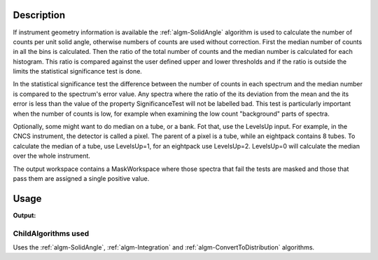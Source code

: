 .. algorithm::

.. summary::

.. alias::

.. properties::

Description
-----------

If instrument geometry information is available the
:ref:`algm-SolidAngle` algorithm is used to calculate the number of
counts per unit solid angle, otherwise numbers of counts are used
without correction. First the median number of counts in all the bins is
calculated. Then the ratio of the total number of counts and the median
number is calculated for each histogram. This ratio is compared against
the user defined upper and lower thresholds and if the ratio is outside
the limits the statistical significance test is done.

In the statistical significance test the difference between the number
of counts in each spectrum and the median number is compared to the
spectrum's error value. Any spectra where the ratio of the its deviation
from the mean and the its error is less than the value of the property
SignificanceTest will not be labelled bad. This test is particularly
important when the number of counts is low, for example when examining
the low count "background" parts of spectra.

Optionally, some might want to do median on a tube, or a bank. Fot that,
use the LevelsUp input. For example, in the CNCS instrument, the
detector is called a pixel. The parent of a pixel is a tube, while an
eightpack contains 8 tubes. To calculate the median of a tube, use
LevelsUp=1, for an eightpack use LevelsUp=2. LevelsUp=0 will calculate
the median over the whole instrument.

The output workspace contains a MaskWorkspace where those spectra that
fail the tests are masked and those that pass them are assigned a single
positive value.

Usage
-----
.. testcode:: MedianDetectorTest

   ws = Load("MAR11015.raw")
   value = MedianDetectorTest(InputWorkspace=ws)
   
   print "Number of failures:", value[1]
    
.. testcleanup:: MedianDetectorTest

   DeleteWorkspace(ws)

**Output:**

.. testoutput:: MedianDetectorTest

   Number of failures: 19

ChildAlgorithms used
####################

Uses the :ref:`algm-SolidAngle`, :ref:`algm-Integration` and
:ref:`algm-ConvertToDistribution` algorithms.

.. categories::

.. sourcelink::
